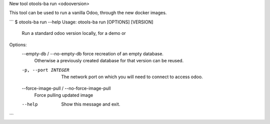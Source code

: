 New tool otools-ba run <odooversion>

This tool can be used to run a vanilla Odoo, through the new docker images.

```
$ otools-ba run --help
Usage: otools-ba run [OPTIONS] [VERSION]

  Run a standard odoo version locally, for a demo or

Options:
  --empty-db / --no-empty-db      force recreation of an empty database.
                                  Otherwise a previously created database for
                                  that version can be reused.
  -p, --port INTEGER              The network port on which you will need to
                                  connect to access odoo.
  --force-image-pull / --no-force-image-pull
                                  Force pulling updated image
  --help                          Show this message and exit.
```
